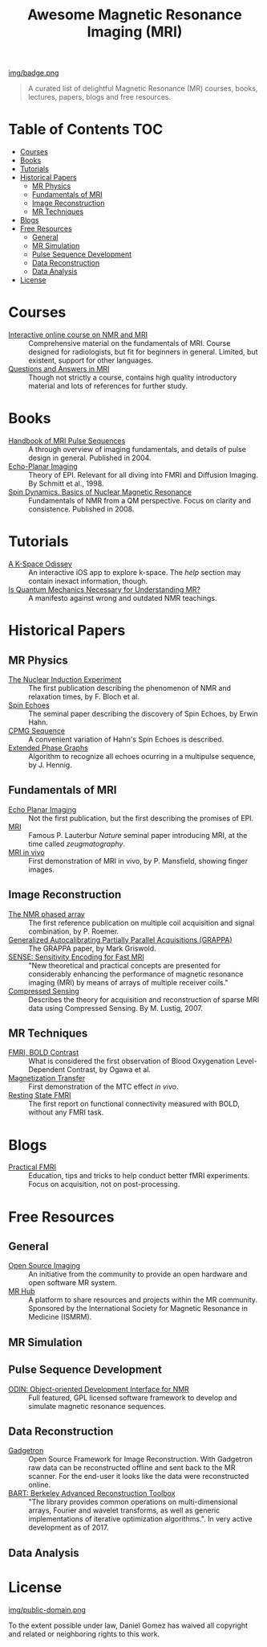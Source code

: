 #+TITLE: Awesome Magnetic Resonance Imaging (MRI)
#+OPTIONS: toc:2

 [[https://github.com/sindresorhus/awesome][img/badge.png]]


#+BEGIN_QUOTE
A curated list of delightful Magnetic Resonance (MR) courses, books, lectures, papers, blogs and free resources.
#+END_QUOTE


* Table of Contents :TOC:
- [[#courses][Courses]]
- [[#books][Books]]
- [[#tutorials][Tutorials]]
- [[#historical-papers][Historical Papers]]
  - [[#mr-physics][MR Physics]]
  - [[#fundamentals-of-mri][Fundamentals of MRI]]
  - [[#image-reconstruction][Image Reconstruction]]
  - [[#mr-techniques][MR Techniques]]
- [[#blogs][Blogs]]
- [[#free-resources][Free Resources]]
  - [[#general][General]]
  - [[#mr-simulation][MR Simulation]]
  - [[#pulse-sequence-development][Pulse Sequence Development]]
  - [[#data-reconstruction][Data Reconstruction]]
  - [[#data-analysis][Data Analysis]]
- [[#license][License]]

* Courses
- [[https://www.imaios.com/en/e-Courses/e-MRI][Interactive online course on NMR and MRI]] :: Comprehensive material on the fundamentals of MRI. Course designed for radiologists, but fit for beginners in general. Limited, but existent, support for other languages.
- [[http://mri-q.com/complete-list-of-questions.html][Questions and Answers in MRI]] :: Though not strictly a course, contains high quality introductory material and lots of references for further study.

* Books
- [[https://books.google.nl/books?id=d6PLHcyejEIC&printsec=frontcover&hl=de&source=gbs_ge_summary_r&cad=0#v=onepage&q&f=false][Handbook of MRI Pulse Sequences]] :: A through overview of imaging fundamentals,  and details of  pulse design in general.  Published in 2004.
- [[http://link.springer.com/book/10.1007%252F978-3-642-80443-4][Echo-Planar Imaging]] :: Theory of EPI. Relevant for all diving into FMRI and Diffusion Imaging. By Schmitt et al., 1998.
- [[http://cds.cern.ch/record/1113297/files/9780470511176_TOC.pdf][Spin Dynamics. Basics of Nuclear Magnetic Resonance]] :: Fundamentals of NMR from a QM perspective. Focus on clarity and consistence. Published in 2008.


* Tutorials
- [[https://itunes.apple.com/nl/app/a-k-space-odyssey/id1180053143?l=en&mt=8][A K-Space Odissey]] :: An interactive iOS app to explore  k-space. The /help/ section may contain inexact information, though.
- [[http://pfeifer.phas.ubc.ca/refbase/files/LARSG.HANSON-ConceptsInMagnetic-2008-32A-329.pdf][Is Quantum Mechanics Necessary for Understanding MR?]] :: A manifesto against wrong and outdated NMR teachings.

* Historical Papers

** MR Physics
- [[http://mri-q.com/uploads/3/4/5/7/34572113/bloch._nuclear_induction_experiment_1946.pdf][The Nuclear Induction Experiment]] :: The first publication describing the phenomenon of NMR and relaxation times, by F. Bloch et al.
- [[http://sites.fas.harvard.edu/~phys191r/References/c4/hahn1950.pdf][Spin Echoes]] :: The seminal paper describing the discovery of Spin Echoes, by Erwin Hahn.
- [[https://www.physics.rutgers.edu/grad/506/Carr_Purcell_PR94.pdf][CPMG Sequence]] :: A convenient variation of Hahn's Spin Echoes is described.
- [[http://ac.els-cdn.com/002223648890128X/1-s2.0-002223648890128X-main.pdf?_tid=e3ee50fc-2fea-11e7-acfd-00000aacb360&acdnat=1493807335_ae61e9b4a66ac26a177d88d65591cc08][Extended Phase Graphs]] :: Algorithm to recognize all echoes ocurring in a multipulse sequence, by J. Hennig.

** Fundamentals of MRI
- [[http://mri-q.com/uploads/3/4/5/7/34572113/stehling_epi_science_1991.pdf][Echo Planar Imaging]] :: Not the first publication, but the first describing the promises of EPI.
- [[http://mri-q.com/uploads/3/4/5/7/34572113/lauterbur_nature_1973.pdf][MRI]] :: Famous P. Lauterbur /Nature/ seminal paper introducing MRI, at the time called /zeugmatography/.
- [[http://mri-q.com/uploads/3/4/5/7/34572113/mansfield_maudsley_1977_bjr_finger.pdf][MRI in vivo]] :: First demonstration of MRI in vivo, by P. Mansfield, showing finger images.


** Image Reconstruction
- [[http://mri-q.com/uploads/3/4/5/7/34572113/roemer_539235.pdf][The NMR phased array]] :: The first reference publication on multiple coil acquisition and signal combination, by P. Roemer.
-  [[https://users.fmrib.ox.ac.uk/~jesper/papers/Phanalysis_061024/Griswold2002.pdf][Generalized Autocalibrating Partially Parallel Acquisitions (GRAPPA)]] :: The GRAPPA paper, by Mark Griswold.
- [[https://pdfs.semanticscholar.org/2167/6bb8111e74f05732de20a3bcc1284793417b.pdf][SENSE: Sensitivity Encoding for Fast MRI]] :: "New theoretical and practical concepts are presented for considerably enhancing the performance of magnetic resonance imaging (MRI) by means of arrays of multiple receiver coils."
- [[https://statweb.stanford.edu/~donoho/Reports/2007/CSMRI-20071204.pdf][Compressed Sensing]] :: Describes the theory for acquisition and reconstruction of sparse MRI data using Compressed Sensing. By M. Lustig, 2007.

** MR Techniques
- [[https://www.ncbi.nlm.nih.gov/pmc/articles/PMC55275/pdf/pnas01049-0370.pdf][FMRI, BOLD Contrast]] :: What is considered the first  observation of Blood Oxygenation Level-Dependent Contrast, by Ogawa et al.
- [[https://github.com/dangom/awesome-mri/blob/master/references/wolff1989.pdf][Magnetization Transfer]] :: First demonstration of the MTC effect /in vivo/.
- [[https://pdfs.semanticscholar.org/693a/6e46be9b613ac5beab7313e1f0b51658dbe9.pdf][Resting State FMRI]] :: The first report on functional connectivity measured with BOLD, without any FMRI task.


* Blogs
- [[https://practicalfmri.blogspot.nl/][Practical FMRI]] :: Education, tips and tricks to help conduct better fMRI experiments. Focus on acquisition, not on post-processing.

* Free Resources
** General
- [[http://www.opensourceimaging.org/][Open Source Imaging]] :: An initiative from the community to provide an open hardware and open software MR system.
- [[http://www.ismrm.org/MR-Hub/][MR Hub]] :: A platform to share resources and projects within the MR community. Sponsored by the International Society for Magnetic Resonance in Medicine (ISMRM).

** MR Simulation

** Pulse Sequence Development
- [[http://od1n.sourceforge.net/][ODIN: Object-oriented Development Interface for NMR]] :: Full featured, GPL licensed software framework to develop and simulate magnetic resonance sequences.

** Data Reconstruction
- [[http://gadgetron.github.io/][Gadgetron]] :: Open Source Framework for Image Reconstruction. With Gadgetron raw data can be reconstructed offline and sent back to the MR scanner. For the end-user it looks like the data were reconstructed online.
- [[https://mrirecon.github.io/bart/][BART: Berkeley Advanced Reconstruction Toolbox]] :: "The library provides common operations on multi-dimensional arrays, Fourier and wavelet transforms, as well as generic implementations of iterative optimization algorithms.". In very active development as of 2017.

** Data Analysis

* License
[[https://creativecommons.org/publicdomain/zero/1.0/][img/public-domain.png]]

To the extent possible under law, Daniel Gomez has waived all copyright and related or neighboring rights to this work.
